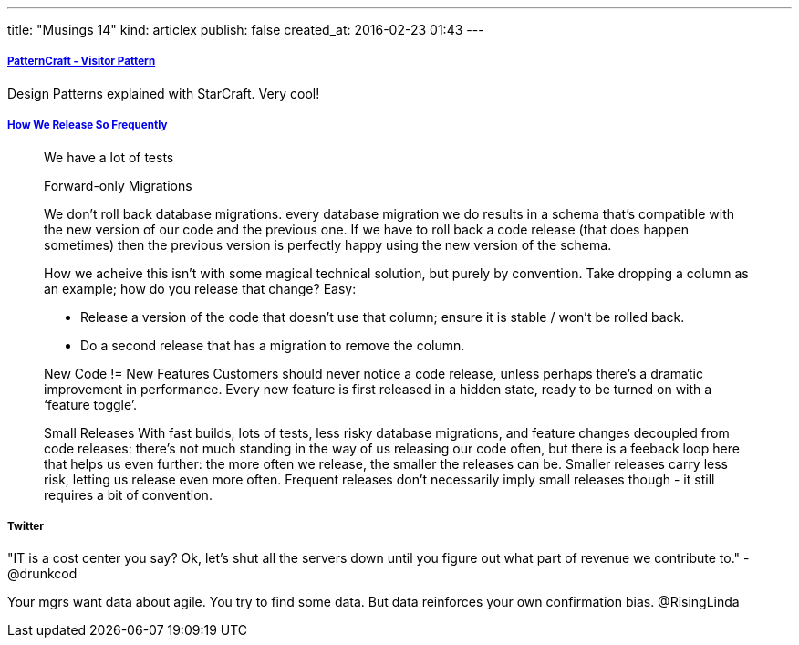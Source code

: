 ---
title: "Musings 14"
kind: articlex
publish: false
created_at: 2016-02-23 01:43
---


===== link:https://www.youtube.com/watch?index=4&v=KSEyIXnknoY&list=PL8B19C3040F6381A2[PatternCraft - Visitor Pattern]

Design Patterns explained with StarCraft. Very cool!

===== link:http://engineering.skybettingandgaming.com/2016/02/02/how-we-release-so-frequently/[How We Release So Frequently]

____
We have a lot of tests


Forward-only Migrations

We don’t roll back database migrations. 
every database migration we do results in a schema that’s compatible with the new version of our code and the previous one. If we have to roll back a code release (that does happen sometimes) then the previous version is perfectly happy using the new version of the schema.

How we acheive this isn’t with some magical technical solution, but purely by convention. Take dropping a column as an example; how do you release that change? Easy:

- Release a version of the code that doesn’t use that column; ensure it is stable / won’t be rolled back.
- Do a second release that has a migration to remove the column.

New Code != New Features
Customers should never notice a code release, unless perhaps there’s a dramatic improvement in performance.
Every new feature is first released in a hidden state, ready to be turned on with a ‘feature toggle’.

Small Releases
With fast builds, lots of tests, less risky database migrations, and feature changes decoupled from code releases: there’s not much standing in the way of us releasing our code often, but there is a feeback loop here that helps us even further: the more often we release, the smaller the releases can be. Smaller releases carry less risk, letting us release even more often. Frequent releases don’t necessarily imply small releases though - it still requires a bit of convention.
____



===== Twitter

"IT is a cost center you say? Ok, let's shut all the servers down until you figure out what part of revenue we contribute to." - @drunkcod

Your mgrs want data about agile. You try to find some data. But data reinforces your own confirmation bias. @RisingLinda


